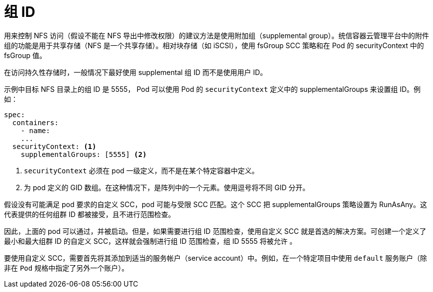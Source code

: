 // Module included in the following assemblies:
//
// * storage/persistent_storage/persistent-storage-nfs.adoc
// * storage/registry/configuring_registry_storage/configuring-registry-storage-baremetal.adoc

[id=storage-persistent-storage-nfs-group-ids_{context}]
= 组 ID

用来控制 NFS 访问（假设不能在 NFS 导出中修改权限）的建议方法是使用附加组（supplemental group）。统信容器云管理平台中的附件组的功能是用于共享存储（NFS 是一个共享存储）。相对块存储（如 iSCSI），使用 fsGroup SCC 策略和在 Pod 的 securityContext 中的fsGroup 值。

[注意]
====
在访问持久性存储时，一般情况下最好使用 supplemental 组 ID 而不是使用用户 ID。
====

示例中目标 NFS 目录上的组 ID 是 5555， Pod 可以使用 Pod 的 `securityContext` 定义中的 supplementalGroups 来设置组 ID。例如：

[source,yaml]
----
spec:
  containers:
    - name:
    ...
  securityContext: <1>
    supplementalGroups: [5555] <2>
----
<1> `securityContext` 必须在 pod 一级定义，而不是在某个特定容器中定义。
<2> 为 pod 定义的 GID 数组。在这种情况下，是阵列中的一个元素。使用逗号将不同 GID 分开。

假设没有可能满足 pod 要求的自定义 SCC，pod 可能与受限 SCC 匹配。这个 SCC 把 supplementalGroups 策略设置为 RunAsAny。这代表提供的任何组群 ID 都被接受，且不进行范围检查。

因此，上面的 pod 可以通过，并被启动。但是，如果需要进行组 ID 范围检查，使用自定义 SCC 就是首选的解决方案。可创建一个定义了最小和最大组群 ID 的自定义 SCC，这样就会强制进行组 ID 范围检查，组 ID 5555 将被允许 。

[注意]
====
要使用自定义 SCC，需要首先将其添加到适当的服务帐户（service account）中。例如，在一个特定项目中使用 `default` 服务账户（除非在 `Pod` 规格中指定了另外一个账户）。
====
